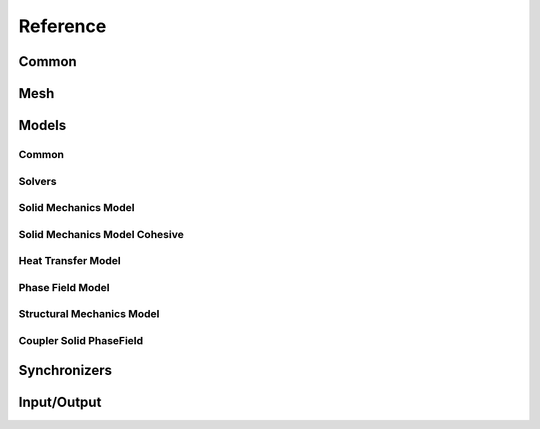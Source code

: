 .. _reference:

Reference
---------

Common
``````

.. doxygenfunction:: akantu::initialize(const std::string &input_file, int &argc, char **&argv)
.. doxygenfunction:: akantu::initialize(int &argc, char **&argv)

.. doxygentypedef:: akantu::UInt
.. doxygentypedef:: akantu::Int
.. doxygentypedef:: akantu::Real

.. doxygenenum:: akantu::ElementType
.. doxygenenum:: akantu::ModelType
.. doxygenenum:: akantu::AnalysisMethod
.. doxygenenum:: akantu::SolveConvergenceCriteria

.. doxygenclass:: akantu::ArrayBase
.. doxygenclass:: akantu::ArrayDataLayer
.. doxygenclass:: akantu::Array

.. doxygenclass:: akantu::ElementTypeMapArray

.. doxygenclass:: akantu::Vector
.. doxygenclass:: akantu::Matrix

Mesh
````
.. doxygenclass:: akantu::Mesh
.. doxygenclass:: akantu::FEEngine
.. doxygenclass:: akantu::Element
.. doxygenclass:: akantu::GroupManager
.. doxygenclass:: akantu::ElementGroup
.. doxygenclass:: akantu::NodeGroup

Models
``````

Common
......

.. doxygenclass:: akantu::BC::Dirichlet::FixedValue
.. doxygenclass:: akantu::BC::Dirichlet::FlagOnly
.. doxygenclass:: akantu::BC::Dirichlet::IncrementValue
.. doxygenclass:: akantu::BC::Neumann::FromHigherDim
.. doxygenclass:: akantu::BC::Neumann::FromSameDim
.. doxygenclass:: akantu::BoundaryCondition
.. doxygenclass:: akantu::BoundaryConditionFunctor
.. doxygenclass:: akantu::EventHandlerManager
.. doxygenclass:: akantu::Model
.. doxygenclass:: akantu::NonLocalManagerCallback

Solvers
.......

.. doxygenclass:: akantu::ModelSolver
.. doxygenclass:: akantu::DOFManager
.. doxygenclass:: akantu::NonLinearSolver
.. doxygenclass:: akantu::NonLinearSolverNewtonRaphson

Solid Mechanics Model
.....................

.. doxygenclass:: akantu::SolidMechanicsModel
.. doxygenclass:: akantu::SolidMechanicsModelOptions
.. doxygenclass:: akantu::MaterialSelector
.. doxygenclass:: akantu::MeshDataMaterialSelector
.. doxygenclass:: akantu::Material
.. doxygenclass:: akantu::InternalField

Solid Mechanics Model Cohesive
..............................

.. doxygenclass:: akantu::SolidMechanicsModelCohesive
.. doxygenclass:: akantu::FragmentManager

Heat Transfer Model
...................

.. doxygenclass:: akantu::HeatTransferModel

Phase Field Model
...................

.. doxygenclass:: akantu::PhaseFieldModel
.. doxygenclass:: akantu::PhaseField

Structural Mechanics Model
..........................

.. doxygenclass:: akantu::StructuralMaterial
.. doxygenclass:: akantu::StructuralMechanicsModel


Coupler Solid PhaseField
........................

.. doxygenclass:: akantu::CouplerSolidPhaseField


Synchronizers
`````````````
.. doxygenclass:: akantu::DataAccessor

Input/Output
````````````
.. doxygenclass:: akantu::Dumpable
.. doxygenclass:: akantu::DumperIOHelper
.. doxygenclass:: akantu::DumperParaview
.. doxygenclass:: akantu::DumperText
.. doxygenclass:: akantu::Field
.. doxygenclass:: akantu::Parser
.. doxygenclass:: akantu::ParserParameter
.. doxygenclass:: akantu::ParserSection
.. doxygenenum:: akantu::SectionType
